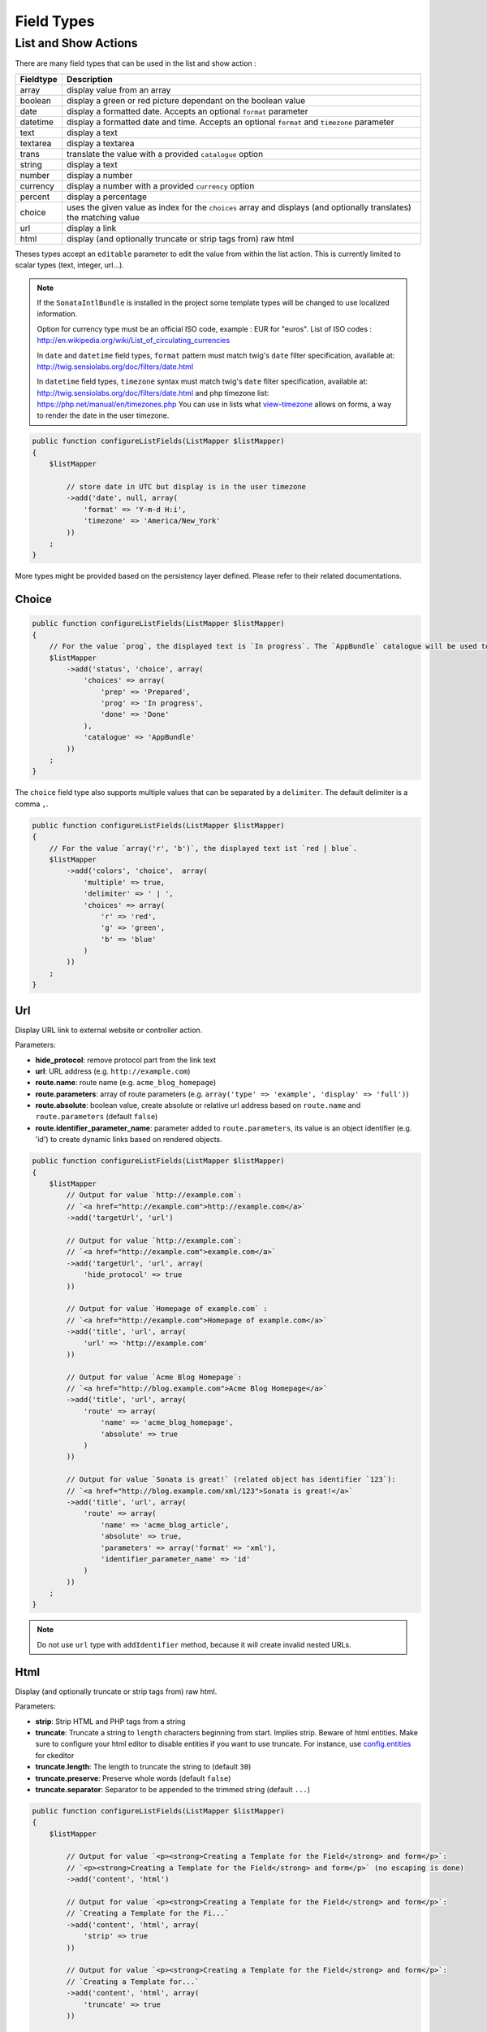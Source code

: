 Field Types
===========

List and Show Actions
---------------------

There are many field types that can be used in the list and show action :

============    =============================================
Fieldtype       Description
============    =============================================
array           display value from an array
boolean         display a green or red picture dependant on the boolean value
date            display a formatted date. Accepts an optional ``format`` parameter
datetime        display a formatted date and time. Accepts an optional ``format`` and ``timezone`` parameter
text            display a text
textarea        display a textarea
trans           translate the value with a provided ``catalogue`` option
string          display a text
number          display a number
currency        display a number with a provided ``currency`` option
percent         display a percentage
choice          uses the given value as index for the ``choices`` array and displays (and optionally translates) the matching value
url             display a link
html            display (and optionally truncate or strip tags from) raw html
============    =============================================

Theses types accept an ``editable`` parameter to edit the value from within the list action.
This is currently limited to scalar types (text, integer, url...).

.. note::

    If the ``SonataIntlBundle`` is installed in the project some template types
    will be changed to use localized information.

    Option for currency type must be an official ISO code, example : EUR for "euros".
    List of ISO codes : `http://en.wikipedia.org/wiki/List_of_circulating_currencies <http://en.wikipedia.org/wiki/List_of_circulating_currencies>`_

    In ``date`` and ``datetime`` field types, ``format`` pattern must match twig's
    ``date`` filter specification, available at: `http://twig.sensiolabs.org/doc/filters/date.html <http://twig.sensiolabs.org/doc/filters/date.html>`_

    In ``datetime`` field types, ``timezone`` syntax must match twig's
    ``date`` filter specification, available at: `http://twig.sensiolabs.org/doc/filters/date.html <http://twig.sensiolabs.org/doc/filters/date.html>`_
    and php timezone list: `https://php.net/manual/en/timezones.php <https://php.net/manual/en/timezones.php>`_
    You can use in lists what `view-timezone <http://symfony.com/doc/current/reference/forms/types/datetime.html#view-timezone>`_ allows on forms,
    a way to render the date in the user timezone.

.. code-block:: php

    public function configureListFields(ListMapper $listMapper)
    {
        $listMapper

            // store date in UTC but display is in the user timezone
            ->add('date', null, array(
                'format' => 'Y-m-d H:i',
                'timezone' => 'America/New_York'
            ))
        ;
    }

More types might be provided based on the persistency layer defined. Please refer to their
related documentations.

Choice
^^^^^^

.. code-block:: php

    public function configureListFields(ListMapper $listMapper)
    {
        // For the value `prog`, the displayed text is `In progress`. The `AppBundle` catalogue will be used to translate `In progress` message.
        $listMapper
            ->add('status', 'choice', array(
                'choices' => array(
                    'prep' => 'Prepared',
                    'prog' => 'In progress',
                    'done' => 'Done'
                ),
                'catalogue' => 'AppBundle'
            ))
        ;
    }

The ``choice`` field type also supports multiple values that can be separated by a ``delimiter``. The default delimiter is a comma ``,``.

.. code-block:: php

    public function configureListFields(ListMapper $listMapper)
    {
        // For the value `array('r', 'b')`, the displayed text ist `red | blue`.
        $listMapper
            ->add('colors', 'choice',  array(
                'multiple' => true,
                'delimiter' => ' | ',
                'choices' => array(
                    'r' => 'red',
                    'g' => 'green',
                    'b' => 'blue'
                )
            ))
        ;
    }

Url
^^^

Display URL link to external website or controller action.

Parameters:

* **hide_protocol**: remove protocol part from the link text
* **url**: URL address (e.g. ``http://example.com``)
* **route.name**: route name (e.g. ``acme_blog_homepage``)
* **route.parameters**: array of route parameters (e.g. ``array('type' => 'example', 'display' => 'full')``)
* **route.absolute**: boolean value, create absolute or relative url address based on ``route.name`` and  ``route.parameters`` (default ``false``)
* **route.identifier_parameter_name**: parameter added to ``route.parameters``, its value is an object identifier (e.g. 'id') to create dynamic links based on rendered objects.

.. code-block:: php


    public function configureListFields(ListMapper $listMapper)
    {
        $listMapper
            // Output for value `http://example.com`:
            // `<a href="http://example.com">http://example.com</a>`
            ->add('targetUrl', 'url')

            // Output for value `http://example.com`:
            // `<a href="http://example.com">example.com</a>`
            ->add('targetUrl', 'url', array(
                'hide_protocol' => true
            ))

            // Output for value `Homepage of example.com` :
            // `<a href="http://example.com">Homepage of example.com</a>`
            ->add('title', 'url', array(
                'url' => 'http://example.com'
            ))

            // Output for value `Acme Blog Homepage`:
            // `<a href="http://blog.example.com">Acme Blog Homepage</a>`
            ->add('title', 'url', array(
                'route' => array(
                    'name' => 'acme_blog_homepage',
                    'absolute' => true
                )
            ))

            // Output for value `Sonata is great!` (related object has identifier `123`):
            // `<a href="http://blog.example.com/xml/123">Sonata is great!</a>`
            ->add('title', 'url', array(
                'route' => array(
                    'name' => 'acme_blog_article',
                    'absolute' => true,
                    'parameters' => array('format' => 'xml'),
                    'identifier_parameter_name' => 'id'
                )
            ))
        ;
    }

.. note::

    Do not use ``url`` type with ``addIdentifier`` method, because it will create invalid nested URLs.

Html
^^^^

Display (and optionally truncate or strip tags from) raw html.


Parameters:

* **strip**: Strip HTML and PHP tags from a string
* **truncate**: Truncate a string to ``length`` characters beginning from start. Implies strip. Beware of html entities. Make sure to configure your html editor to disable entities if you want to use truncate. For instance, use `config.entities <http://docs.ckeditor.com/#!/api/CKEDITOR.config-cfg-entities>`_ for ckeditor
* **truncate.length**: The length to truncate the string to (default ``30``)
* **truncate.preserve**: Preserve whole words (default ``false``)
* **truncate.separator**: Separator to be appended to the trimmed string (default ``...``)

.. code-block:: php

    public function configureListFields(ListMapper $listMapper)
    {
        $listMapper

            // Output for value `<p><strong>Creating a Template for the Field</strong> and form</p>`:
            // `<p><strong>Creating a Template for the Field</strong> and form</p>` (no escaping is done)
            ->add('content', 'html')

            // Output for value `<p><strong>Creating a Template for the Field</strong> and form</p>`:
            // `Creating a Template for the Fi...`
            ->add('content', 'html', array(
                'strip' => true
            ))

            // Output for value `<p><strong>Creating a Template for the Field</strong> and form</p>`:
            // `Creating a Template for...`
            ->add('content', 'html', array(
                'truncate' => true
            ))

            // Output for value `<p><strong>Creating a Template for the Field</strong> and form</p>`:
            // `Creating a...`
            ->add('content', 'html', array(
                'truncate' => array(
                    'length' => 10
                )
            ))

            // Output for value `<p><strong>Creating a Template for the Field</strong> and form</p>`:
            // `Creating a Template for the Field...`
            ->add('content', 'html', array(
                'truncate' => array(
                    'preserve' => true
                )
            ))

            // Output for value `<p><strong>Creating a Template for the Field</strong> and form</p>`:
            // `Creating a Template for the Fi, etc.`
            ->add('content', 'html', array(
                'truncate' => array(
                    'separator' => ', etc.'
                )
            ))

            // Output for value `<p><strong>Creating a Template for the Field</strong> and form</p>`:
            // `Creating a Template for***`
            ->add('content', 'html', array(
                'truncate' => array(
                    'length' => 20,
                    'preserve' => true,
                    'separator' => '***'
                )
            ))
        ;
    }
